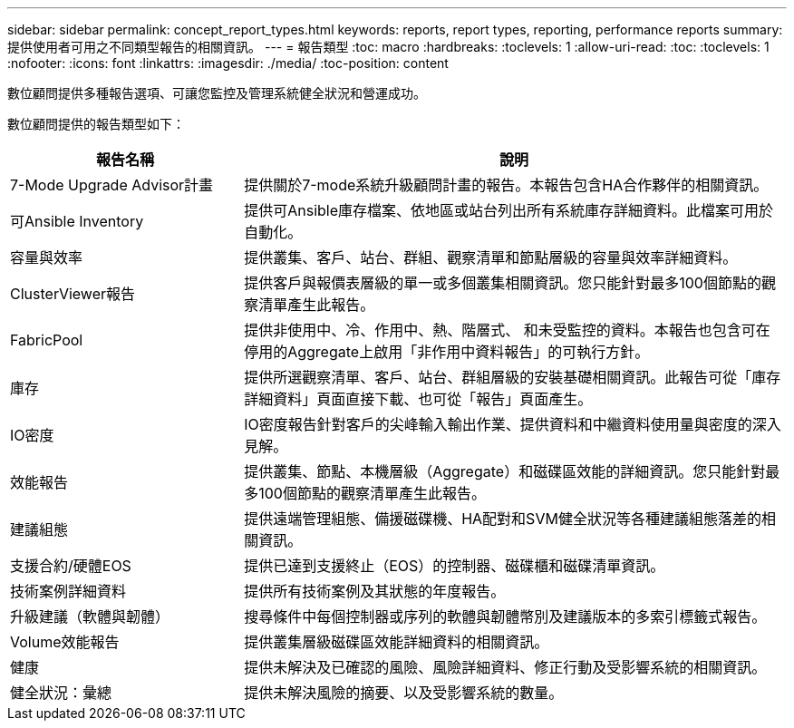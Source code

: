 ---
sidebar: sidebar 
permalink: concept_report_types.html 
keywords: reports, report types, reporting, performance reports 
summary: 提供使用者可用之不同類型報告的相關資訊。 
---
= 報告類型
:toc: macro
:hardbreaks:
:toclevels: 1
:allow-uri-read: 
:toc: 
:toclevels: 1
:nofooter: 
:icons: font
:linkattrs: 
:imagesdir: ./media/
:toc-position: content


[role="lead"]
數位顧問提供多種報告選項、可讓您監控及管理系統健全狀況和營運成功。

數位顧問提供的報告類型如下：

[cols="30,70"]
|===
| 報告名稱 | 說明 


| 7-Mode Upgrade Advisor計畫 | 提供關於7-mode系統升級顧問計畫的報告。本報告包含HA合作夥伴的相關資訊。 


| 可Ansible Inventory | 提供可Ansible庫存檔案、依地區或站台列出所有系統庫存詳細資料。此檔案可用於自動化。 


| 容量與效率 | 提供叢集、客戶、站台、群組、觀察清單和節點層級的容量與效率詳細資料。 


| ClusterViewer報告 | 提供客戶與報價表層級的單一或多個叢集相關資訊。您只能針對最多100個節點的觀察清單產生此報告。 


| FabricPool | 提供非使用中、冷、作用中、熱、階層式、 和未受監控的資料。本報告也包含可在停用的Aggregate上啟用「非作用中資料報告」的可執行方針。 


| 庫存 | 提供所選觀察清單、客戶、站台、群組層級的安裝基礎相關資訊。此報告可從「庫存詳細資料」頁面直接下載、也可從「報告」頁面產生。 


| IO密度 | IO密度報告針對客戶的尖峰輸入輸出作業、提供資料和中繼資料使用量與密度的深入見解。 


| 效能報告 | 提供叢集、節點、本機層級（Aggregate）和磁碟區效能的詳細資訊。您只能針對最多100個節點的觀察清單產生此報告。 


| 建議組態 | 提供遠端管理組態、備援磁碟機、HA配對和SVM健全狀況等各種建議組態落差的相關資訊。 


| 支援合約/硬體EOS | 提供已達到支援終止（EOS）的控制器、磁碟櫃和磁碟清單資訊。 


| 技術案例詳細資料 | 提供所有技術案例及其狀態的年度報告。 


| 升級建議（軟體與韌體） | 搜尋條件中每個控制器或序列的軟體與韌體幣別及建議版本的多索引標籤式報告。 


| Volume效能報告 | 提供叢集層級磁碟區效能詳細資料的相關資訊。 


| 健康 | 提供未解決及已確認的風險、風險詳細資料、修正行動及受影響系統的相關資訊。 


| 健全狀況：彙總 | 提供未解決風險的摘要、以及受影響系統的數量。 
|===